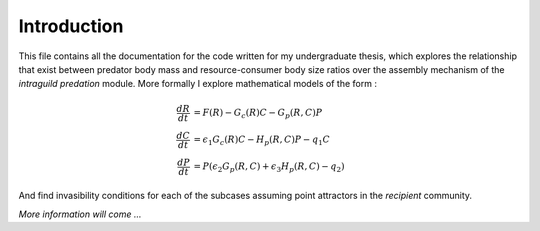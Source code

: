 Introduction
============

This file contains all the documentation for the code written for my undergraduate thesis, which explores the relationship that exist between predator body mass and resource-consumer body size ratios over the assembly mechanism of the *intraguild predation* module.  
More formally I explore mathematical models of the form :  

.. math::

  \frac{dR}{dt} &= F(R) - G_c(R)C - G_p(R,C)P \\
  \frac{dC}{dt} &= \epsilon_1G_c(R)C - H_p(R,C)P - q_1C \\
  \frac{dP}{dt} &= P(\epsilon_2G_p(R,C) + \epsilon_3 H_p(R,C) - q_2)

And find invasibility conditions for each of the subcases assuming point attractors in the *recipient* community.  

*More information will come ...*




  
